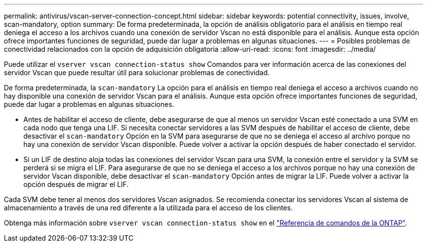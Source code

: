 ---
permalink: antivirus/vscan-server-connection-concept.html 
sidebar: sidebar 
keywords: potential connectivity, issues, involve, scan-mandatory, option 
summary: De forma predeterminada, la opción de análisis obligatorio para el análisis en tiempo real deniega el acceso a los archivos cuando una conexión de servidor Vscan no está disponible para el análisis. Aunque esta opción ofrece importantes funciones de seguridad, puede dar lugar a problemas en algunas situaciones. 
---
= Posibles problemas de conectividad relacionados con la opción de adquisición obligatoria
:allow-uri-read: 
:icons: font
:imagesdir: ../media/


[role="lead"]
Puede utilizar el `vserver vscan connection-status show` Comandos para ver información acerca de las conexiones del servidor Vscan que puede resultar útil para solucionar problemas de conectividad.

De forma predeterminada, la `scan-mandatory` La opción para el análisis en tiempo real deniega el acceso a archivos cuando no hay disponible una conexión de servidor Vscan para el análisis. Aunque esta opción ofrece importantes funciones de seguridad, puede dar lugar a problemas en algunas situaciones.

* Antes de habilitar el acceso de cliente, debe asegurarse de que al menos un servidor Vscan esté conectado a una SVM en cada nodo que tenga una LIF. Si necesita conectar servidores a las SVM después de habilitar el acceso de cliente, debe desactivar el `scan-mandatory` Opción en la SVM para asegurarse de que no se deniega el acceso al archivo porque no hay una conexión de servidor Vscan disponible. Puede volver a activar la opción después de haber conectado el servidor.
* Si un LIF de destino aloja todas las conexiones del servidor Vscan para una SVM, la conexión entre el servidor y la SVM se perderá si se migra el LIF. Para asegurarse de que no se deniega el acceso a los archivos porque no hay una conexión de servidor Vscan disponible, debe desactivar el `scan-mandatory` Opción antes de migrar la LIF. Puede volver a activar la opción después de migrar el LIF.


Cada SVM debe tener al menos dos servidores Vscan asignados. Se recomienda conectar los servidores Vscan al sistema de almacenamiento a través de una red diferente a la utilizada para el acceso de los clientes.

Obtenga más información sobre `vserver vscan connection-status show` en el link:https://docs.netapp.com/us-en/ontap-cli/vserver-vscan-connection-status-show.html["Referencia de comandos de la ONTAP"^].
